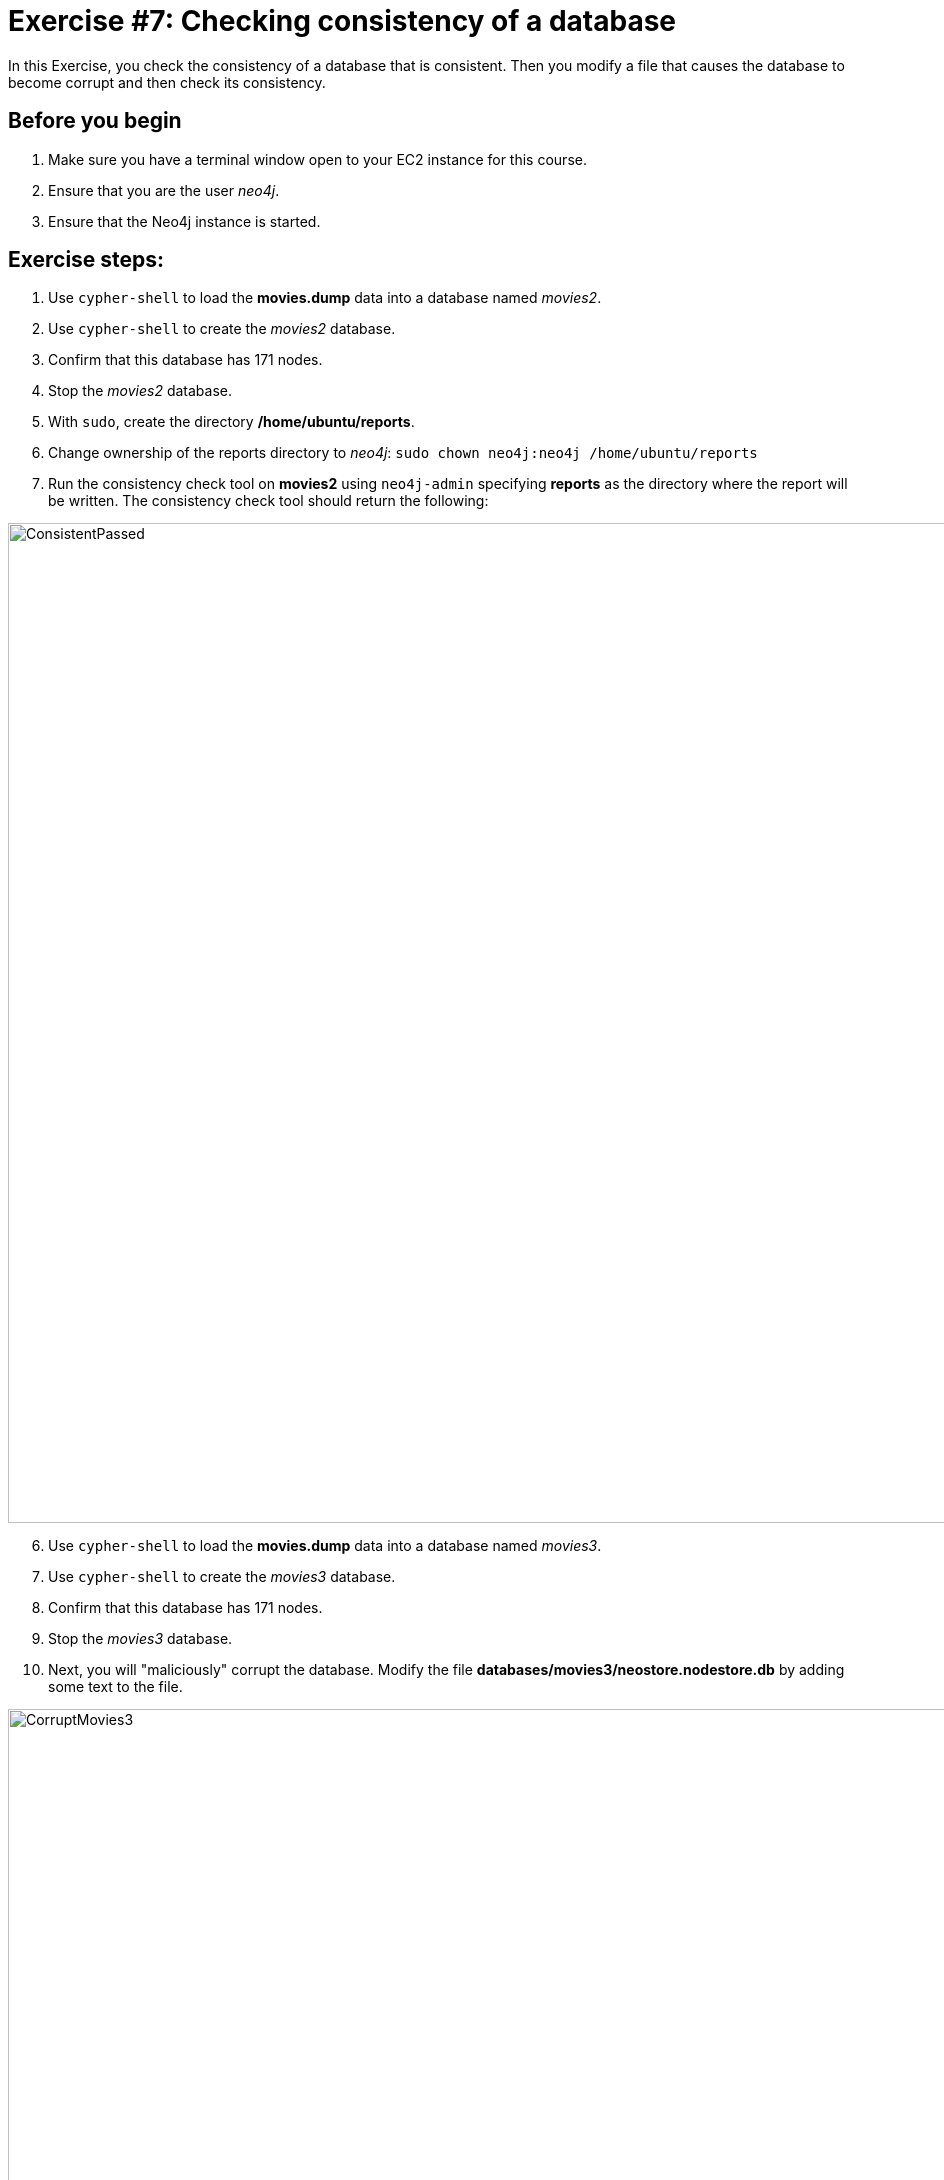 = Exercise #7: Checking consistency of a database
ifndef::imagesdir[:imagesdir: ../../images]

In this Exercise, you check the consistency of a database that is consistent. Then you modify a file that causes the database to become corrupt and then check its consistency.

== Before you begin

. Make sure you have a terminal window open to your EC2 instance for this course.
. Ensure that you are the user _neo4j_.
. Ensure that the Neo4j instance is started.

== Exercise steps:

. Use `cypher-shell` to load the *movies.dump* data into a database named _movies2_.
. Use `cypher-shell` to create the _movies2_ database.
. Confirm that this database has 171 nodes.
. Stop the _movies2_ database.
. With `sudo`, create the directory */home/ubuntu/reports*.
. Change ownership of the reports directory to _neo4j_:  `sudo chown neo4j:neo4j /home/ubuntu/reports`
. Run the consistency check tool on *movies2* using `neo4j-admin` specifying *reports* as the directory where the report will be written. The consistency check tool should return the following:

image::ConsistentPassed.png[ConsistentPassed,width=1000,align=center]

[start=6]
. Use `cypher-shell` to load the *movies.dump* data into a database named _movies3_.
. Use `cypher-shell` to create the _movies3_ database.
. Confirm that this database has 171 nodes.
. Stop the _movies3_ database.
. Next, you will "maliciously" corrupt the database. Modify the file *databases/movies3/neostore.nodestore.db* by adding some text to the file.

image::CorruptMovies3.png[CorruptMovies3,width=1000,align=center]

[start=11]
. Run the consistency check tool on *movies3* using `neo4j-admin` specifying */home/ubuntu/reports* as the directory where the report will be written. The consistency check tool should return something like the following:

image::Inconsistencies.png[Inconsistencies,width=1000,align=center]

[start=12]
. Use `cypher-shell` to drop the _movies3_ database.

== Exercise summary

You have now you checked the consistency of a database that is consistent. Then you modified a file that causes the database to become corrupt and then checked its consistency.
